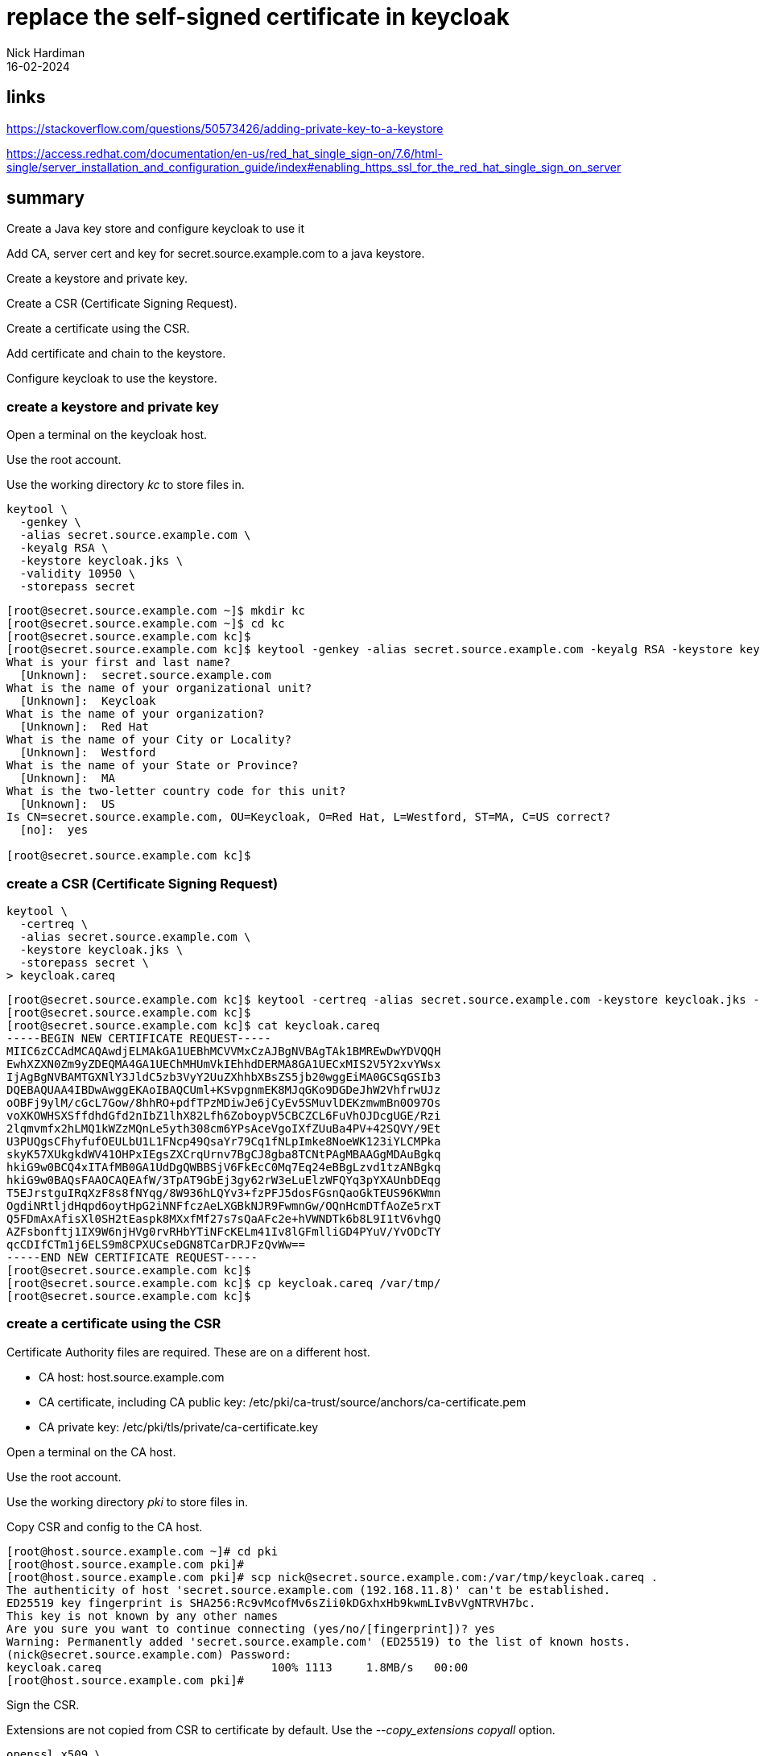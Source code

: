 = replace the self-signed certificate in keycloak 
Nick Hardiman 
:source-highlighter: highlight.js
:revdate: 16-02-2024

== links

https://stackoverflow.com/questions/50573426/adding-private-key-to-a-keystore

https://access.redhat.com/documentation/en-us/red_hat_single_sign-on/7.6/html-single/server_installation_and_configuration_guide/index#enabling_https_ssl_for_the_red_hat_single_sign_on_server



== summary

Create a Java key store and configure keycloak to use it

Add CA, server cert and key for secret.source.example.com to a java keystore.

Create a keystore and private key.

Create a CSR (Certificate Signing Request).

Create a certificate using the CSR.

Add certificate and chain to the keystore.

Configure keycloak to use the keystore. 


=== create a keystore and private key

Open a terminal on the keycloak host. 

Use the root account. 

Use the working directory  _kc_ to store files in.

[source,shell]
----
keytool \
  -genkey \
  -alias secret.source.example.com \
  -keyalg RSA \
  -keystore keycloak.jks \
  -validity 10950 \
  -storepass secret
----

[source,shell]
----
[root@secret.source.example.com ~]$ mkdir kc
[root@secret.source.example.com ~]$ cd kc
[root@secret.source.example.com kc]$ 
[root@secret.source.example.com kc]$ keytool -genkey -alias secret.source.example.com -keyalg RSA -keystore keycloak.jks -validity 10950 -storepass secret
What is your first and last name?
  [Unknown]:  secret.source.example.com
What is the name of your organizational unit?
  [Unknown]:  Keycloak
What is the name of your organization?
  [Unknown]:  Red Hat
What is the name of your City or Locality?
  [Unknown]:  Westford
What is the name of your State or Province?
  [Unknown]:  MA
What is the two-letter country code for this unit?
  [Unknown]:  US
Is CN=secret.source.example.com, OU=Keycloak, O=Red Hat, L=Westford, ST=MA, C=US correct?
  [no]:  yes

[root@secret.source.example.com kc]$ 
----


=== create a CSR (Certificate Signing Request)


[source,shell]
----
keytool \
  -certreq \
  -alias secret.source.example.com \
  -keystore keycloak.jks \
  -storepass secret \
> keycloak.careq
----



[source,shell]
----
[root@secret.source.example.com kc]$ keytool -certreq -alias secret.source.example.com -keystore keycloak.jks -storepass secret > keycloak.careq
[root@secret.source.example.com kc]$ 
[root@secret.source.example.com kc]$ cat keycloak.careq 
-----BEGIN NEW CERTIFICATE REQUEST-----
MIIC6zCCAdMCAQAwdjELMAkGA1UEBhMCVVMxCzAJBgNVBAgTAk1BMREwDwYDVQQH
EwhXZXN0Zm9yZDEQMA4GA1UEChMHUmVkIEhhdDERMA8GA1UECxMIS2V5Y2xvYWsx
IjAgBgNVBAMTGXNlY3JldC5zb3VyY2UuZXhhbXBsZS5jb20wggEiMA0GCSqGSIb3
DQEBAQUAA4IBDwAwggEKAoIBAQCUml+KSvpgnmEK8MJqGKo9DGDeJhW2VhfrwUJz
oOBFj9ylM/cGcL7Gow/8hhRO+pdfTPzMDiwJe6jCyEv5SMuvlDEKzmwmBn0O97Os
voXKOWHSXSffdhdGfd2nIbZ1lhX82Lfh6ZoboypV5CBCZCL6FuVhOJDcgUGE/Rzi
2lqmvmfx2hLMQ1kWZzMQnLe5yth308cm6YPsAceVgoIXfZUuBa4PV+42SQVY/9Et
U3PUQgsCFhyfufOEULbU1L1FNcp49QsaYr79Cq1fNLpImke8NoeWK123iYLCMPka
skyK57XUkgkdWV41OHPxIEgsZXCrqUrnv7BgCJ8gba8TCNtPAgMBAAGgMDAuBgkq
hkiG9w0BCQ4xITAfMB0GA1UdDgQWBBSjV6FkEcC0Mq7Eq24eBBgLzvd1tzANBgkq
hkiG9w0BAQsFAAOCAQEAfW/3TpAT9GbEj3gy62rW3eLuElzWFQYq3pYXAUnbDEqg
T5EJrstguIRqXzF8s8fNYqg/8W936hLQYv3+fzPFJ5dosFGsnQaoGkTEUS96KWmn
OgdiNRtljdHqpd6oytHpG2iNNFfczAeLXGBkNJR9FwmnGw/OQnHcmDTfAoZe5rxT
Q5FDmAxAfisXl0SH2tEaspk8MXxfMf27s7sQaAFc2e+hVWNDTk6b8L9I1tV6vhgQ
AZFsbonftj1IX9W6njHVg0rvRHbYTiNFcKELm41Iv8lGFmlliGD4PYuV/YvODcTY
qcCDIfCTm1j6ELS9m8CPXUCseDGN8TCarDRJFzQvWw==
-----END NEW CERTIFICATE REQUEST-----
[root@secret.source.example.com kc]$ 
[root@secret.source.example.com kc]$ cp keycloak.careq /var/tmp/
[root@secret.source.example.com kc]$ 
----


=== create a certificate using the CSR

Certificate Authority files are required. 
These are on a different host. 

* CA host: host.source.example.com
* CA certificate, including CA public key:   /etc/pki/ca-trust/source/anchors/ca-certificate.pem 
* CA private key:  /etc/pki/tls/private/ca-certificate.key 

Open a terminal on the CA host. 

Use the root account. 

Use the working directory  _pki_ to store files in.

Copy CSR and config to the CA host.

[source,shell]
----
[root@host.source.example.com ~]# cd pki
[root@host.source.example.com pki]# 
[root@host.source.example.com pki]# scp nick@secret.source.example.com:/var/tmp/keycloak.careq .
The authenticity of host 'secret.source.example.com (192.168.11.8)' can't be established.
ED25519 key fingerprint is SHA256:Rc9vMcofMv6sZii0kDGxhxHb9kwmLIvBvVgNTRVH7bc.
This key is not known by any other names
Are you sure you want to continue connecting (yes/no/[fingerprint])? yes
Warning: Permanently added 'secret.source.example.com' (ED25519) to the list of known hosts.
(nick@secret.source.example.com) Password: 
keycloak.careq                         100% 1113     1.8MB/s   00:00    
[root@host.source.example.com pki]# 
----

Sign the CSR.

Extensions are not copied from CSR to certificate by default. 
Use the _--copy_extensions copyall_ option. 

[source,shell]
....
openssl x509 \
  -req \
  -days 365 \
  -in     ./keycloak.careq \
  -CA     /etc/pki/ca-trust/source/anchors/ca-certificate.pem \
  -CAkey  /etc/pki/tls/private/ca-certificate.key \
  -out    ./keycloak.cer \
  -set_serial 01 \
  -sha256 \
  -copy_extensions copyall
....

Check the new certificate.

[source,shell]
----
openssl x509 -text -in ./keycloak.cer 
# check issuer, subject and date only
openssl x509 -text -in ./keycloak.cer | head -n 10
----

[source,shell]
----
[root@host.source.example.com pki]# openssl x509 -text -in ./keycloak.cer | head -n 10
Certificate:
    Data:
        Version: 3 (0x2)
        Serial Number: 1 (0x1)
        Signature Algorithm: sha256WithRSAEncryption
        Issuer: C = UK, ST = mystate, O = myorg, OU = myou, CN = ca.source.example.com
        Validity
            Not Before: Feb 17 13:42:44 2024 GMT
            Not After : Feb 16 13:42:44 2025 GMT
        Subject: C = US, ST = MA, L = Westford, O = Red Hat, OU = Keycloak, CN = secret.source.example.com
[root@host.source.example.com pki]# 
----

Copy certificate to the requesting host.

[source,shell]
----
scp \
  keycloak.cer \
  nick@secret.source.example.com:/var/tmp/
----

Copy the CA public key certificate across as well, to complete the certificate chain.

[source,shell]
----
scp \
  /etc/pki/ca-trust/source/anchors/ca-certificate.pem \
  nick@secret.source.example.com:/var/tmp/
----

Back on the keycloak server, copy files to the working directory. 

[source,shell]
----
cp /var/tmp/keycloak.cer /var/tmp/ca-certificate.pem .
----

There are now four files on the requesting host. 

[source,shell]
----
[root@secret.source.example.com kc]$ ls
ca-certificate.pem  keycloak.careq  keycloak.cer  keycloak.jks
[root@secret.source.example.com kc]$ 
----


=== add certificate and chain to the keystore

The certificate chain is only two files: CA certificate and server certificate. 

Import CA certificate.

[source,shell]
----
keytool \
  -import \
  -keystore keycloak.jks \
  -file ca-certificate.pem \
  -alias root \
  -storepass secret
----

[source,shell]
----
[root@secret.source.example.com kc]$ keytool -import -keystore keycloak.jks -file ca-certificate.pem -alias root -storepass secret
Owner: CN=ca.source.example.com, OU=myou, O=myorg, ST=mystate, C=UK
Issuer: CN=ca.source.example.com, OU=myou, O=myorg, ST=mystate, C=UK
Serial number: 4631ef2146a3d31a19edf9b11f034911adb25d24
Valid from: Fri Nov 10 20:46:58 GMT 2023 until: Sat Nov 09 20:46:58 GMT 2024
Certificate fingerprints:
	 SHA1: AE:77:79:55:4F:56:D6:3A:00:36:EC:D1:D6:3E:C4:FB:5D:DA:E4:B8
	 SHA256: E4:DF:88:C5:46:7A:9D:37:B6:34:5A:B0:77:DF:75:AE:D0:21:74:BF:92:B9:57:62:F8:A2:F4:B4:41:24:B0:98
Signature algorithm name: SHA256withRSA
Subject Public Key Algorithm: 2048-bit RSA key
Version: 3

Extensions: 

#1: ObjectId: 2.5.29.35 Criticality=false
AuthorityKeyIdentifier [
KeyIdentifier [
0000: 15 E1 A8 52 32 93 5C 2B   68 45 7B F0 44 87 35 3B  ...R2.\+hE..D.5;
0010: 3A EE E9 8A                                        :...
]
]

#2: ObjectId: 2.5.29.19 Criticality=true
BasicConstraints:[
  CA:true
  PathLen:2147483647
]

#3: ObjectId: 2.5.29.14 Criticality=false
SubjectKeyIdentifier [
KeyIdentifier [
0000: 15 E1 A8 52 32 93 5C 2B   68 45 7B F0 44 87 35 3B  ...R2.\+hE..D.5;
0010: 3A EE E9 8A                                        :...
]
]

Trust this certificate? [no]:  yes
Certificate was added to keystore
[root@secret.source.example.com kc]$ 
----

Import server certificate.

[source,shell]
----
keytool \
  -import \
  -alias secret.source.example.com \
  -keystore keycloak.jks \
  -file keycloak.cer \
  -storepass secret
----

[source,shell]
----
[root@secret.source.example.com kc]$ keytool -import -alias secret.source.example.com -keystore keycloak.jks -file keycloak.cer -storepass secret
Certificate reply was installed in keystore
[root@secret.source.example.com kc]$ 
----


[source,shell]
----
keytool \
  -list \
  -v \
  -keystore ./keycloak.jks  \
  -storepass secret
----


[source,shell]
----
[root@secret.source.example.com kc]$ keytool -list -v -keystore ./keycloak.jks  -storepass secret
Keystore type: PKCS12
Keystore provider: SUN

Your keystore contains 2 entries

Alias name: root
Creation date: 17 Feb 2024
Entry type: trustedCertEntry

Owner: CN=ca.source.example.com, OU=myou, O=myorg, ST=mystate, C=UK
Issuer: CN=ca.source.example.com, OU=myou, O=myorg, ST=mystate, C=UK
Serial number: 4631ef2146a3d31a19edf9b11f034911adb25d24
Valid from: Fri Nov 10 20:46:58 GMT 2023 until: Sat Nov 09 20:46:58 GMT 2024
Certificate fingerprints:
	 SHA1: AE:77:79:55:4F:56:D6:3A:00:36:EC:D1:D6:3E:C4:FB:5D:DA:E4:B8
	 SHA256: E4:DF:88:C5:46:7A:9D:37:B6:34:5A:B0:77:DF:75:AE:D0:21:74:BF:92:B9:57:62:F8:A2:F4:B4:41:24:B0:98
Signature algorithm name: SHA256withRSA
Subject Public Key Algorithm: 2048-bit RSA key
Version: 3

Extensions: 

#1: ObjectId: 2.5.29.35 Criticality=false
AuthorityKeyIdentifier [
KeyIdentifier [
0000: 15 E1 A8 52 32 93 5C 2B   68 45 7B F0 44 87 35 3B  ...R2.\+hE..D.5;
0010: 3A EE E9 8A                                        :...
]
]

#2: ObjectId: 2.5.29.19 Criticality=true
BasicConstraints:[
  CA:true
  PathLen:2147483647
]

#3: ObjectId: 2.5.29.14 Criticality=false
SubjectKeyIdentifier [
KeyIdentifier [
0000: 15 E1 A8 52 32 93 5C 2B   68 45 7B F0 44 87 35 3B  ...R2.\+hE..D.5;
0010: 3A EE E9 8A                                        :...
]
]



*******************************************
*******************************************


Alias name: secret.source.example.com
Creation date: 17 Feb 2024
Entry type: PrivateKeyEntry
Certificate chain length: 2
Certificate[1]:
Owner: CN=secret.source.example.com, OU=Keycloak, O=Red Hat, L=Westford, ST=MA, C=US
Issuer: CN=ca.source.example.com, OU=myou, O=myorg, ST=mystate, C=UK
Serial number: 1
Valid from: Sat Feb 17 13:42:44 GMT 2024 until: Sun Feb 16 13:42:44 GMT 2025
Certificate fingerprints:
	 SHA1: 9B:38:17:8B:E6:BA:AA:15:93:B0:0D:31:8C:30:AA:1A:84:33:CF:7F
	 SHA256: 48:EA:0F:20:DF:EF:16:80:14:2C:44:88:E7:D9:2D:21:1F:86:47:4D:43:66:15:A8:EC:04:7C:DE:BE:3E:E6:8E
Signature algorithm name: SHA256withRSA
Subject Public Key Algorithm: 2048-bit RSA key
Version: 3

Extensions: 

#1: ObjectId: 2.5.29.35 Criticality=false
AuthorityKeyIdentifier [
KeyIdentifier [
0000: 15 E1 A8 52 32 93 5C 2B   68 45 7B F0 44 87 35 3B  ...R2.\+hE..D.5;
0010: 3A EE E9 8A                                        :...
]
]

#2: ObjectId: 2.5.29.14 Criticality=false
SubjectKeyIdentifier [
KeyIdentifier [
0000: A3 57 A1 64 11 C0 B4 32   AE C4 AB 6E 1E 04 18 0B  .W.d...2...n....
0010: CE F7 75 B7                                        ..u.
]
]

Certificate[2]:
Owner: CN=ca.source.example.com, OU=myou, O=myorg, ST=mystate, C=UK
Issuer: CN=ca.source.example.com, OU=myou, O=myorg, ST=mystate, C=UK
Serial number: 4631ef2146a3d31a19edf9b11f034911adb25d24
Valid from: Fri Nov 10 20:46:58 GMT 2023 until: Sat Nov 09 20:46:58 GMT 2024
Certificate fingerprints:
	 SHA1: AE:77:79:55:4F:56:D6:3A:00:36:EC:D1:D6:3E:C4:FB:5D:DA:E4:B8
	 SHA256: E4:DF:88:C5:46:7A:9D:37:B6:34:5A:B0:77:DF:75:AE:D0:21:74:BF:92:B9:57:62:F8:A2:F4:B4:41:24:B0:98
Signature algorithm name: SHA256withRSA
Subject Public Key Algorithm: 2048-bit RSA key
Version: 3

Extensions: 

#1: ObjectId: 2.5.29.35 Criticality=false
AuthorityKeyIdentifier [
KeyIdentifier [
0000: 15 E1 A8 52 32 93 5C 2B   68 45 7B F0 44 87 35 3B  ...R2.\+hE..D.5;
0010: 3A EE E9 8A                                        :...
]
]

#2: ObjectId: 2.5.29.19 Criticality=true
BasicConstraints:[
  CA:true
  PathLen:2147483647
]

#3: ObjectId: 2.5.29.14 Criticality=false
SubjectKeyIdentifier [
KeyIdentifier [
0000: 15 E1 A8 52 32 93 5C 2B   68 45 7B F0 44 87 35 3B  ...R2.\+hE..D.5;
0010: 3A EE E9 8A                                        :...
]
]



*******************************************
*******************************************


[root@secret.source.example.com kc]$ 
----



=== configure keycloak

The https://undertow.io/[undertow web server] sits in front of keycloak and handles certificates. 

[source,shell]
----
cd /opt/rh/rh-sso7/root/usr/share/keycloak/standalone/configuration/
cp /root/kc/keycloak.jks .
cd /opt/rh/rh-sso7/root/usr/share/keycloak/bin/
vim sso_legacy.cli
sh jboss-cli.sh --connect --file=sso_legacy.cli
----


[source,shell]
----
# Start batching commands

batch

/core-service=management/security-realm=UndertowRealm:add()
/core-service=management/security-realm=UndertowRealm/server-identity=ssl:add(keystore-path=keycloak.jks, keystore-relative-to=jboss.server.config.dir, keystore-password=secret)
/subsystem=undertow/server=default-server/https-listener=https:write-attribute(name=security-realm, value=UndertowRealm)

# Run the batch commands

run-batch
----

[source,shell]
----
sh jboss-cli.sh --connect --file=sso_legacy.cli
----


changes
/opt/rh/rh-sso7/root/usr/share/keycloak/standalone/configuration/standalone.xml
?

== check 

Good 

[source,shell]
----
[root@secret.source.example.com bin]$ curl --head https://secret.source.example.com/
HTTP/2 200 
last-modified: Tue, 06 Feb 2024 15:55:26 GMT
content-length: 1087
content-type: text/html
accept-ranges: bytes
date: Sat, 17 Feb 2024 14:10:56 GMT

[root@secret.source.example.com bin]$ 
----

This is the same as the reply from the plaintext server.

[source,shell]
----
[root@secret.source.example.com bin]$ curl --head http://secret.source.example.com:8080
HTTP/1.1 200 OK
Connection: keep-alive
Last-Modified: Tue, 06 Feb 2024 15:55:26 GMT
Content-Length: 1087
Content-Type: text/html
Accept-Ranges: bytes
Date: Sat, 17 Feb 2024 14:12:02 GMT

[root@secret.source.example.com bin]$ 
----

Bad

[source,shell]
----
[root@secret.source.example.com ~]$ curl https://secret.source.example.com
curl: (60) SSL certificate problem: self-signed certificate
More details here: https://curl.se/docs/sslcerts.html

curl failed to verify the legitimacy of the server and therefore could not
establish a secure connection to it. To learn more about this situation and
how to fix it, please visit the web page mentioned above.
[root@secret.source.example.com ~]$ 
----
